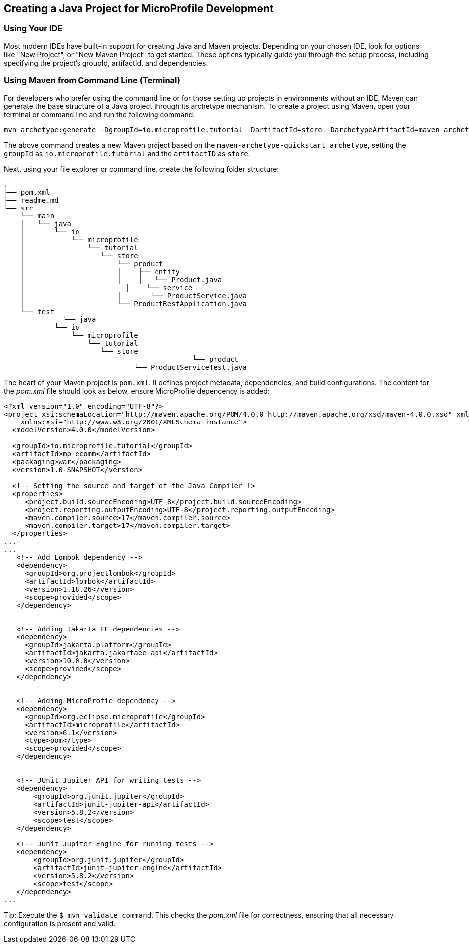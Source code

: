 == Creating a Java Project for MicroProfile Development

=== Using Your IDE

Most modern IDEs have built-in support for creating Java and Maven projects. Depending on your chosen IDE, look for options like "New Project", or "New Maven Project" to get started. 
These options typically guide you through the setup process, including specifying the project's groupId, artifactId, and dependencies.

=== Using Maven from Command Line (Terminal)

For developers who prefer using the command line or for those setting up projects in environments without an IDE, Maven can generate the base structure of a Java project through its archetype mechanism. 
To create a project using Maven, open your terminal or command line and run the following command: 

[source, bash]
----
mvn archetype:generate -DgroupId=io.microprofile.tutorial -DartifactId=store -DarchetypeArtifactId=maven-archetype-quickstart -DinteractiveMode=false
----

The above command creates a new Maven project based on the `maven-archetype-quickstart archetype`, setting the `groupId` as `io.microprofile.tutorial` and the `artifactID` as `store`. 

Next, using your file explorer or command line, create the following folder structure: 

[source, plain text]
----
.
├── pom.xml
├── readme.md
└── src
    └── main
    │   └── java
    │       └── io
    │           └── microprofile
    │               └── tutorial
    │                  └── store
    │                      └── product
    │                      │    ├── entity
    │                      │    │   └── Product.java
    │	                     │    └── service
    │                      │       └── ProductService.java
    │                      └── ProductRestApplication.java
    └── test
	      └── java
            └── io
                └── microprofile
                    └── tutorial
                       └── store
			                     └── product
                               └── ProductServiceTest.java
----

The heart of your Maven project is `pom.xml`. It defines project metadata, dependencies, and build configurations.
The content for the _pom.xml_ file should look as below, ensure MicroProfile depencency is added: 

[source,xml]
----
<?xml version="1.0" encoding="UTF-8"?>
<project xsi:schemaLocation="http://maven.apache.org/POM/4.0.0 http://maven.apache.org/xsd/maven-4.0.0.xsd" xmlns="http://maven.apache.org/POM/4.0.0"
    xmlns:xsi="http://www.w3.org/2001/XMLSchema-instance">
  <modelVersion>4.0.0</modelVersion>
  
  <groupId>io.microprofile.tutorial</groupId>
  <artifactId>mp-ecomm</artifactId>
  <packaging>war</packaging>
  <version>1.0-SNAPSHOT</version>

  <!-- Setting the source and target of the Java Compiler !>
  <properties>
     <project.build.sourceEncoding>UTF-8</project.build.sourceEncoding>
     <project.reporting.outputEncoding>UTF-8</project.reporting.outputEncoding>
     <maven.compiler.source>17</maven.compiler.source>
     <maven.compiler.target>17</maven.compiler.target>             
  </properties>
...
...
   <!-- Add Lombok dependency -->
   <dependency>
     <groupId>org.projectlombok</groupId>
     <artifactId>lombok</artifactId>
     <version>1.18.26</version>
     <scope>provided</scope>
   </dependency>


   <!-- Adding Jakarta EE dependencies -->
   <dependency>
     <groupId>jakarta.platform</groupId>
     <artifactId>jakarta.jakartaee-api</artifactId>
     <version>10.0.0</version>
     <scope>provided</scope>
   </dependency>


   <!-- Adding MicroProfie dependency -->
   <dependency>
     <groupId>org.eclipse.microprofile</groupId>
     <artifactId>microprofile</artifactId>
     <version>6.1</version>
     <type>pom</type>
     <scope>provided</scope>
   </dependency>


   <!-- JUnit Jupiter API for writing tests -->
   <dependency>
       <groupId>org.junit.jupiter</groupId>
       <artifactId>junit-jupiter-api</artifactId>
       <version>5.8.2</version>
       <scope>test</scope>
   </dependency>
  
   <!-- JUnit Jupiter Engine for running tests -->
   <dependency>
       <groupId>org.junit.jupiter</groupId>
       <artifactId>junit-jupiter-engine</artifactId>
       <version>5.8.2</version>
       <scope>test</scope>
   </dependency>
...

----

Tip: Execute the `$ mvn validate command`. This checks the _pom.xml_ file for correctness, ensuring that all necessary configuration is present and valid. 
